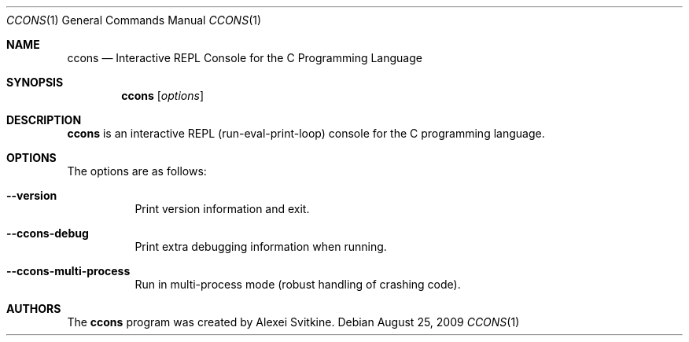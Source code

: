 .\" ccons.1
.\"
.\" Copyright (c) 2009 Alexei Svitkine
.\" 
.\" Permission is hereby granted, free of charge, to any person
.\" obtaining a copy of this software and associated documentation
.\" files (the "Software"), to deal in the Software without
.\" restriction, including without limitation the rights to use,
.\" copy, modify, merge, publish, distribute, sublicense, and/or sell
.\" copies of the Software, and to permit persons to whom the
.\" Software is furnished to do so, subject to the following
.\" conditions:
.\" 
.\" The above copyright notice and this permission notice shall be
.\" included in all copies or substantial portions of the Software.
.\" 
.\" THE SOFTWARE IS PROVIDED "AS IS", WITHOUT WARRANTY OF ANY KIND,
.\" EXPRESS OR IMPLIED, INCLUDING BUT NOT LIMITED TO THE WARRANTIES
.\" OF MERCHANTABILITY, FITNESS FOR A PARTICULAR PURPOSE AND
.\" NONINFRINGEMENT. IN NO EVENT SHALL THE AUTHORS OR COPYRIGHT
.\" HOLDERS BE LIABLE FOR ANY CLAIM, DAMAGES OR OTHER LIABILITY,
.\" WHETHER IN AN ACTION OF CONTRACT, TORT OR OTHERWISE, ARISING
.\" FROM, OUT OF OR IN CONNECTION WITH THE SOFTWARE OR THE USE OR
.\" OTHER DEALINGS IN THE SOFTWARE.
.\" 
.\"
.Dd August 25, 2009
.Dt CCONS 1
.Os
.Sh NAME
.Nm ccons
.Nd
Interactive REPL Console for the C Programming Language
.Sh SYNOPSIS
.Nm ccons
.Op Ar options
.Sh DESCRIPTION
.Nm ccons
is an interactive REPL (run-eval-print-loop) console for the C programming language.
.Sh OPTIONS
The options are as follows:
.Pp
.Bl -tag -width Ds
.It Fl Fl version
Print version information and exit.
.It Fl Fl ccons-debug
Print extra debugging information when running.
.It Fl Fl ccons-multi-process
Run in multi-process mode (robust handling of crashing code).
.El
.Sh AUTHORS
The
.Nm ccons
program was created by Alexei Svitkine.